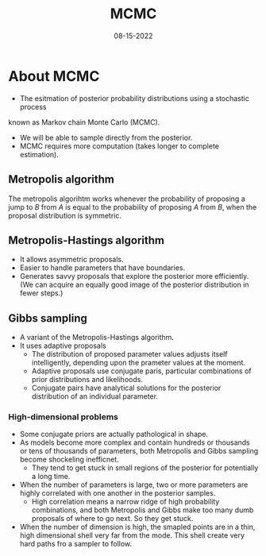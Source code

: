 #+TITLE: MCMC
#+AUTHOR:
#+DATE: 08-15-2022
* About MCMC
- The esitmation of posterior probability distributions using a stochastic process
known as Markov chain Monte Carlo (MCMC).
- We will be able to sample directly from the posterior.
- MCMC requires more computation (takes longer to complete estimation).
** Metropolis algorithm
The metropolis algorihtm works whenever the probability of proposing a jump to
$B$ from $A$ is equal to the probability of proposing $A$ from $B$, when the
proposal distribution is symmetric.
** Metropolis-Hastings algorithm
- It allows asymmetric proposals.
- Easier to handle parameters that have boundaries.
- Generates savvy proposals that explore the posterior more efficiently. (We can
  acquire an equally good image of the posterior distribution in fewer steps.)
** Gibbs sampling
- A variant of the Metropolis-Hastings algorithm.
- It uses adaptive proposals
  - The distribution of proposed parameter values adjusts itself intelligently, depending upon the prameter values at the moment.
  - Adaptive proposals use conjugate paris, particular combinations of prior
    distributions and likelihoods.
  - Conjugate pairs have analytical solutions for the posterior distribution of
    an individual parameter.
*** High-dimensional problems
- Some conjugate priors are actually pathological in shape.
- As models become more complex and contain hundreds or thousands or tens of
  thousands of parameters, both Metropolis and Gibbs sampling become shockeling
  inefficnet.
  - They tend to get stuck in small regions of the posterior for potentially a
    long time.
- When the number of parameters is large, two or more parameters are highly
  correlated with one another in the posterior samples.
  - High correlation means a narrow ridge of high probability combinations, and
    both Metropolis and Gibbs make too many dumb proposals of where to go
    next. So they get stuck.
- When the number of dimension is high, the smapled points are in a thin, high
  dimensional shell very far from the mode. This shell create very hard paths
  fro a sampler to follow.

